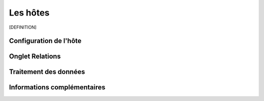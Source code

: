 =========
Les hôtes
=========

[DEFINITION]

***********************
Configuration de l'hôte
***********************


****************
Onglet Relations
****************


**********************
Traitement des données
**********************



****************************
Informations complémentaires
****************************

